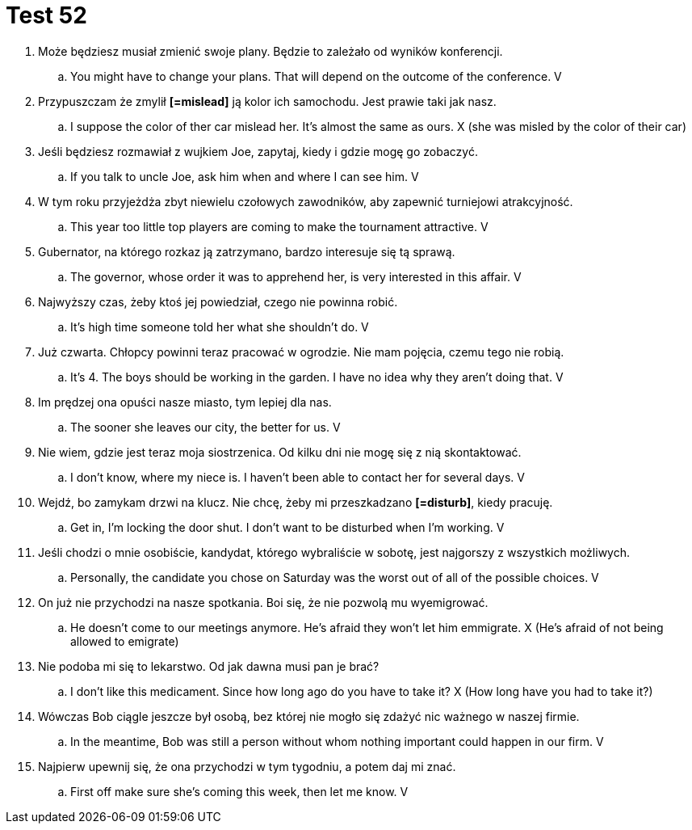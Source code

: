 = Test 52

. Może będziesz musiał zmienić swoje plany. Będzie to zależało od wyników konferencji.
.. You might have to change your plans. That will depend on the outcome of the conference. V
. Przypuszczam że zmylił *[=mislead]* ją kolor ich samochodu. Jest prawie taki jak nasz.
.. I suppose the color of ther car mislead her. It's almost the same as ours. X (she was misled by the color of their car)
. Jeśli będziesz rozmawiał z wujkiem Joe, zapytaj, kiedy i gdzie mogę go zobaczyć.
.. If you talk to uncle Joe, ask him when and where I can see him. V
. W tym roku przyjeżdża zbyt niewielu czołowych zawodników, aby zapewnić turniejowi atrakcyjność.
.. This year too little top players are coming to make the tournament attractive. V
. Gubernator, na którego rozkaz ją zatrzymano, bardzo interesuje się tą sprawą.
.. The governor, whose order it was to apprehend her, is very interested in this affair. V
. Najwyższy czas, żeby ktoś jej powiedział, czego nie powinna robić.
.. It's high time someone told her what she shouldn't do. V
. Już czwarta. Chłopcy powinni teraz pracować w ogrodzie. Nie mam pojęcia, czemu tego nie robią.
.. It's 4. The boys should be working in the garden. I have no idea why they aren't doing that. V
. Im prędzej ona opuści nasze miasto, tym lepiej dla nas.
.. The sooner she leaves our city, the better for us. V
. Nie wiem, gdzie jest teraz moja siostrzenica. Od kilku dni nie mogę się z nią skontaktować.
.. I don't know, where my niece is. I haven't been able to contact her for several days. V
. Wejdź, bo zamykam drzwi na klucz. Nie chcę, żeby mi przeszkadzano *[=disturb]*, kiedy pracuję.
.. Get in, I'm locking the door shut. I don't want to be disturbed when I'm working. V
. Jeśli chodzi o mnie osobiście, kandydat, którego wybraliście w sobotę, jest najgorszy z wszystkich możliwych.
.. Personally, the candidate you chose on Saturday was the worst out of all of the possible choices. V
. On już nie przychodzi na nasze spotkania. Boi się, że nie pozwolą mu wyemigrować.
.. He doesn't come to our meetings anymore. He's afraid they won't let him emmigrate. X (He's afraid of not being allowed to emigrate)
. Nie podoba mi się to lekarstwo. Od jak dawna musi pan je brać?
.. I don't like this medicament. Since how long ago do you have to take it?  X (How long have you had to take it?)
. Wówczas Bob ciągle jeszcze był osobą, bez której nie mogło się zdażyć nic ważnego w naszej firmie.
.. In the meantime, Bob was still a person without whom nothing important could happen in our firm. V
. Najpierw upewnij się, że ona przychodzi w tym tygodniu, a potem daj mi znać.
.. First off make sure she's coming this week, then let me know. V
